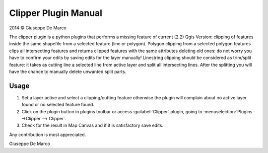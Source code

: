 Clipper Plugin Manual
=====================

2014 © Giuseppe De Marco 

The clipper plugin is a python plugins that performs a missing feature of current (2.2) Qgis Version:
clipping of features inside the same shapefile from a selected feature (line or polygon).
Polygon clipping from a selected polygon features clips all intersecting features and returns clipped features with the same attributes deleting old ones: do not worry you have to confirm your edits by saving edits for the layer manually!
Linestring clipping should be considered as trim/split feature: it takes as cutting line a selected line from active layer and split all intersecting lines. After the splitting you will have the chance to manually delete unwanted split parts.  

Usage
'''''
1) Set a layer active and select a clipping/cutting feature otherwise the plugin will complain about no active layer found or no selected feature found.

2) Click on the plugin button in plugins toolbar or access :guilabel:`Clipper` plugin, going to :menuselection:`Plugins -->Clipper --> Clipper`.

3) Check  for the result in Map Canvas and if it is satisfactory save edits.

Any contribution is most appreciated.

Giuseppe De Marco
